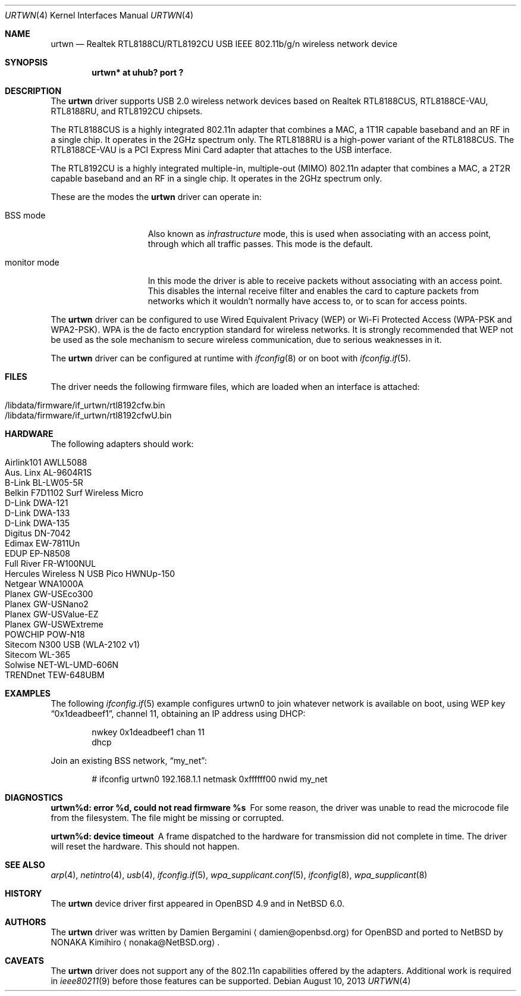 .\" $NetBSD$
.\" $OpenBSD: urtwn.4,v 1.15 2011/11/26 06:39:33 ckuethe Exp $
.\"
.\" Copyright (c) 2010 Damien Bergamini <damien.bergamini@free.fr>
.\"
.\" Permission to use, copy, modify, and distribute this software for any
.\" purpose with or without fee is hereby granted, provided that the above
.\" copyright notice and this permission notice appear in all copies.
.\"
.\" THE SOFTWARE IS PROVIDED "AS IS" AND THE AUTHOR DISCLAIMS ALL WARRANTIES
.\" WITH REGARD TO THIS SOFTWARE INCLUDING ALL IMPLIED WARRANTIES OF
.\" MERCHANTABILITY AND FITNESS. IN NO EVENT SHALL THE AUTHOR BE LIABLE FOR
.\" ANY SPECIAL, DIRECT, INDIRECT, OR CONSEQUENTIAL DAMAGES OR ANY DAMAGES
.\" WHATSOEVER RESULTING FROM LOSS OF USE, DATA OR PROFITS, WHETHER IN AN
.\" ACTION OF CONTRACT, NEGLIGENCE OR OTHER TORTIOUS ACTION, ARISING OUT OF
.\" OR IN CONNECTION WITH THE USE OR PERFORMANCE OF THIS SOFTWARE.
.\"
.Dd August 10, 2013
.Dt URTWN 4
.Os
.Sh NAME
.Nm urtwn
.Nd Realtek RTL8188CU/RTL8192CU USB IEEE 802.11b/g/n wireless network device
.Sh SYNOPSIS
.Cd "urtwn* at uhub? port ?"
.Sh DESCRIPTION
The
.Nm
driver supports USB 2.0 wireless network devices based on Realtek
RTL8188CUS, RTL8188CE-VAU, RTL8188RU, and RTL8192CU chipsets.
.Pp
The RTL8188CUS is a highly integrated 802.11n adapter that combines
a MAC, a 1T1R capable baseband and an RF in a single chip.
It operates in the 2GHz spectrum only.
The RTL8188RU is a high-power variant of the RTL8188CUS.
The RTL8188CE-VAU is a PCI Express Mini Card adapter that attaches
to the USB interface.
.Pp
The RTL8192CU is a highly integrated multiple-in, multiple-out (MIMO)
802.11n adapter that combines a MAC, a 2T2R capable baseband and an
RF in a single chip.
It operates in the 2GHz spectrum only.
.Pp
These are the modes the
.Nm
driver can operate in:
.Bl -tag -width "IBSS-masterXX"
.It BSS mode
Also known as
.Em infrastructure
mode, this is used when associating with an access point, through
which all traffic passes.
This mode is the default.
.It monitor mode
In this mode the driver is able to receive packets without
associating with an access point.
This disables the internal receive filter and enables the card to
capture packets from networks which it wouldn't normally have access to,
or to scan for access points.
.El
.Pp
The
.Nm
driver can be configured to use
Wired Equivalent Privacy (WEP) or
Wi-Fi Protected Access (WPA-PSK and WPA2-PSK).
WPA is the de facto encryption standard for wireless networks.
It is strongly recommended that WEP
not be used as the sole mechanism
to secure wireless communication,
due to serious weaknesses in it.
.Pp
The
.Nm
driver can be configured at runtime with
.Xr ifconfig 8
or on boot with
.Xr ifconfig.if 5 .
.Sh FILES
The driver needs the following firmware files,
which are loaded when an interface is attached:
.Pp
.Bl -tag -width Ds -offset indent -compact
.It /libdata/firmware/if_urtwn/rtl8192cfw.bin
.It /libdata/firmware/if_urtwn/rtl8192cfwU.bin
.El
.Sh HARDWARE
The following adapters should work:
.Pp
.Bl -tag -width Ds -offset indent -compact
.It Airlink101 AWLL5088
.It Aus. Linx AL-9604R1S
.It B-Link BL-LW05-5R
.It Belkin F7D1102 Surf Wireless Micro
.It D-Link DWA-121
.It D-Link DWA-133
.It D-Link DWA-135
.It Digitus DN-7042
.It Edimax EW-7811Un
.It EDUP EP-N8508
.It Full River FR-W100NUL
.It Hercules Wireless N USB Pico HWNUp-150
.It Netgear WNA1000A
.It Planex GW-USEco300
.It Planex GW-USNano2
.It Planex GW-USValue-EZ
.It Planex GW-USWExtreme
.It POWCHIP POW-N18
.It Sitecom N300 USB (WLA-2102 v1)
.It Sitecom WL-365
.It Solwise NET-WL-UMD-606N
.It TRENDnet TEW-648UBM
.El
.Sh EXAMPLES
The following
.Xr ifconfig.if 5
example configures urtwn0 to join whatever network is available on boot,
using WEP key
.Dq 0x1deadbeef1 ,
channel 11, obtaining an IP address using DHCP:
.Bd -literal -offset indent
nwkey 0x1deadbeef1 chan 11
dhcp
.Ed
.Pp
Join an existing BSS network,
.Dq my_net :
.Bd -literal -offset indent
# ifconfig urtwn0 192.168.1.1 netmask 0xffffff00 nwid my_net
.Ed
.Sh DIAGNOSTICS
.Bl -diag
.It "urtwn%d: error %d, could not read firmware %s"
For some reason, the driver was unable to read the microcode file from the
filesystem.
The file might be missing or corrupted.
.It "urtwn%d: device timeout"
A frame dispatched to the hardware for transmission did not complete in time.
The driver will reset the hardware.
This should not happen.
.El
.Sh SEE ALSO
.Xr arp 4 ,
.Xr netintro 4 ,
.Xr usb 4 ,
.Xr ifconfig.if 5 ,
.Xr wpa_supplicant.conf 5 ,
.Xr ifconfig 8 ,
.Xr wpa_supplicant 8
.Sh HISTORY
The
.Nm
device driver first appeared in
.Ox 4.9
and in
.Nx 6.0 .
.Sh AUTHORS
.An -nosplit
The
.Nm
driver was written by
.An Damien Bergamini
.Aq damien@openbsd.org
for
.Ox
and ported to
.Nx
by
.An NONAKA Kimihiro
.Aq nonaka@NetBSD.org .
.Sh CAVEATS
The
.Nm
driver does not support any of the 802.11n capabilities offered by the
adapters.
Additional work is required in
.Xr ieee80211 9
before those features can be supported.
